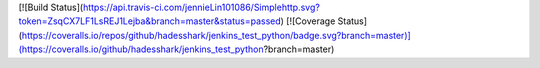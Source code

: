 [![Build Status](https://api.travis-ci.com/jennieLin101086/Simplehttp.svg?token=ZsqCX7LF1LsREJ1Lejba&branch=master&status=passed)
[![Coverage Status](https://coveralls.io/repos/github/hadesshark/jenkins_test_python/badge.svg?branch=master)](https://coveralls.io/github/hadesshark/jenkins_test_python?branch=master)